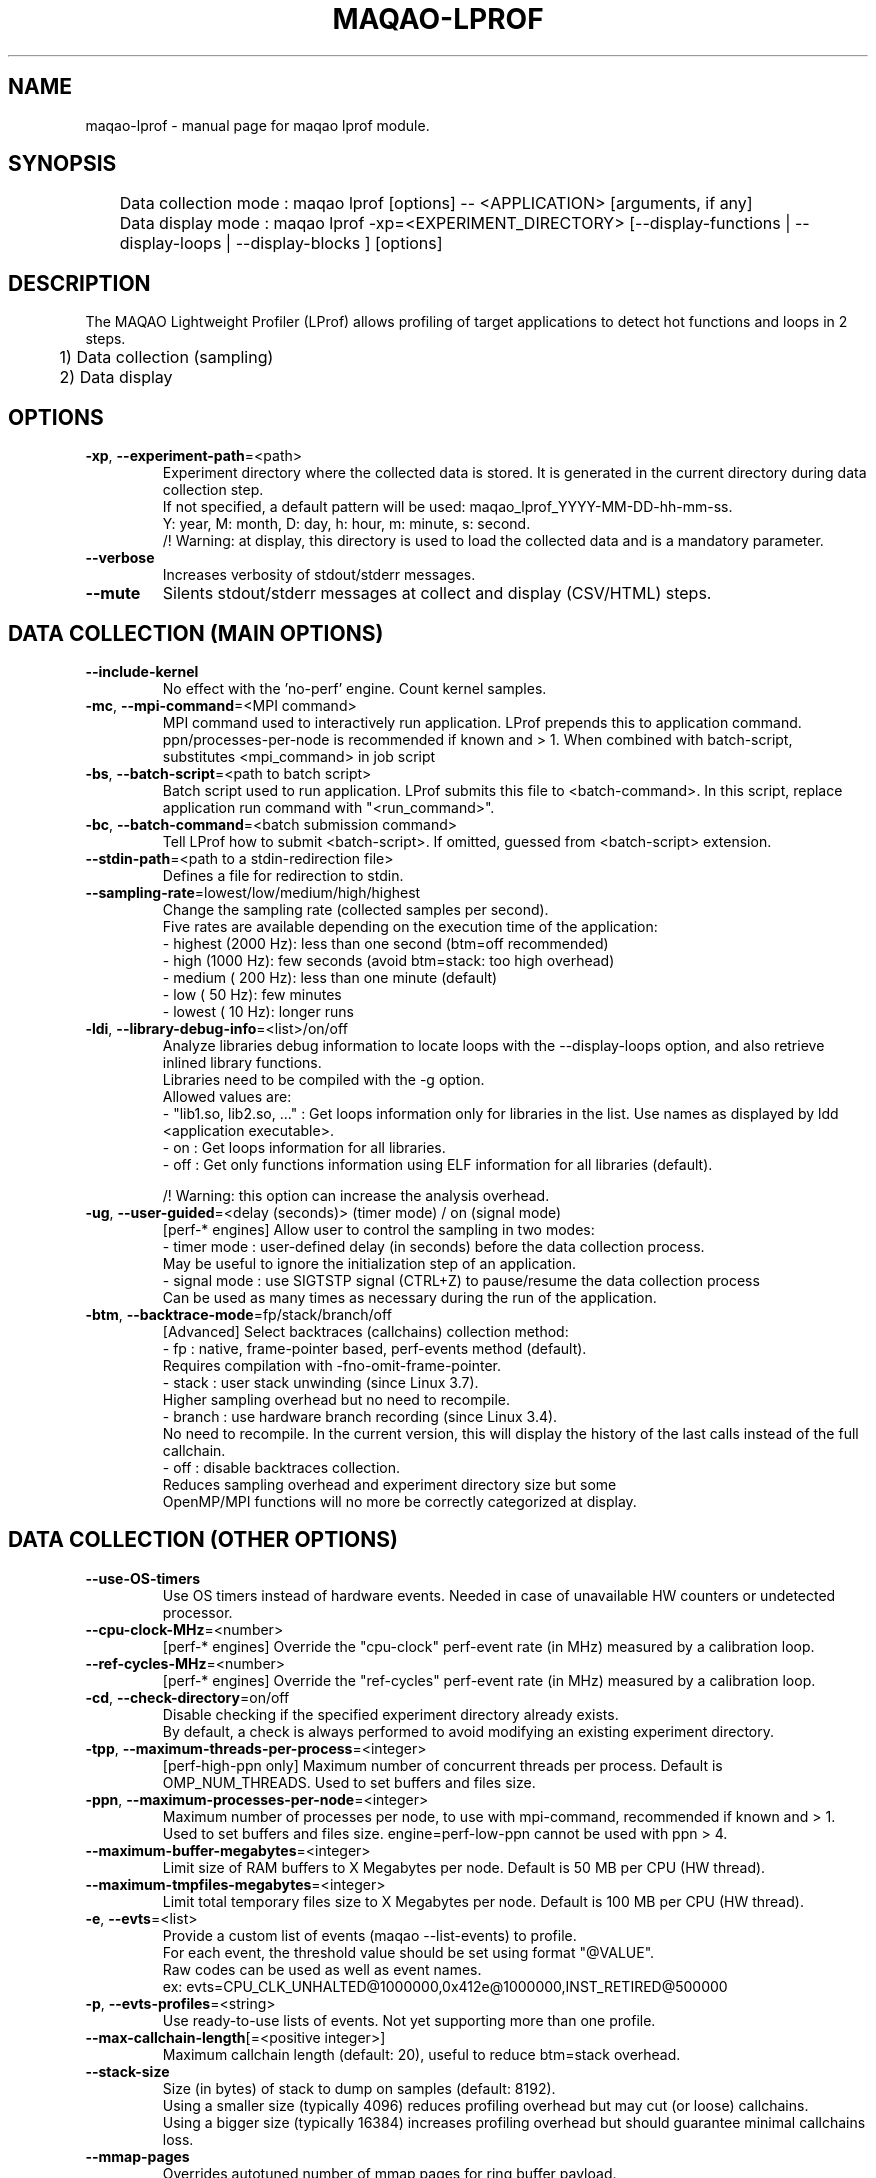 .\" File generated using by MAQAO.
.TH MAQAO-LPROF "1" "2022/11/16" "MAQAO-LPROF 2.16.0" "User Commands"
.SH NAME
maqao-lprof \- manual page for maqao lprof module.
.SH SYNOPSIS

.br
	Data collection mode : maqao lprof [options] -- <APPLICATION> [arguments, if any]
.br
	Data display mode    : maqao lprof -xp=<EXPERIMENT_DIRECTORY> [--display-functions | --display-loops | --display-blocks ] [options]
.SH DESCRIPTION

.br
The MAQAO Lightweight Profiler (LProf) allows profiling of target applications to detect hot functions and loops in 2 steps.
.br
	1) Data collection (sampling)
.br
	2) Data display
.SH OPTIONS
.TP
\fB\-xp\fR, \fB\-\-experiment-path\fR\=<path>
Experiment directory where the collected data is stored. It is generated in the current directory during data collection step. 
.br
If not specified, a default pattern will be used: maqao_lprof_YYYY-MM-DD-hh-mm-ss. 
.br
Y: year, M: month, D: day, h: hour, m: minute, s: second. 
.br
/!\ Warning: at display, this directory is used to load the collected data and is a mandatory parameter.
.TP
\fB\-\-verbose\fR
Increases verbosity of stdout/stderr messages.
.TP
\fB\-\-mute\fR
Silents stdout/stderr messages at collect and display (CSV/HTML) steps.
.SH "    DATA COLLECTION (MAIN OPTIONS)"
.TP
\fB\-\-include-kernel\fR
No effect with the 'no-perf' engine. Count kernel samples.
.TP
\fB\-mc\fR, \fB\-\-mpi-command\fR\=<MPI command>
MPI command used to interactively run application. LProf prepends this to application command. ppn/processes-per-node is recommended if known and > 1. When combined with batch-script, substitutes <mpi_command> in job script
.TP
\fB\-bs\fR, \fB\-\-batch-script\fR\=<path to batch script>
Batch script used to run application. LProf submits this file to <batch-command>. In this script, replace application run command with "<run_command>".
.TP
\fB\-bc\fR, \fB\-\-batch-command\fR\=<batch submission command>
Tell LProf how to submit <batch-script>. If omitted, guessed from <batch-script> extension.
.TP
\fB\-\-stdin-path\fR\=<path to a stdin-redirection file>
Defines a file for redirection to stdin.
.TP
\fB\-\-sampling-rate\fR\=lowest/low/medium/high/highest
Change the sampling rate (collected samples per second). 
.br
Five rates are available depending on the execution time of the application: 
.br
  - highest (2000 Hz): less than one second (btm=off recommended) 
.br
  - high    (1000 Hz): few seconds (avoid btm=stack: too high overhead) 
.br
  - medium  ( 200 Hz): less than one minute (default) 
.br
  - low     (  50 Hz): few minutes 
.br
  - lowest  (  10 Hz): longer runs
.TP
\fB\-ldi\fR, \fB\-\-library-debug-info\fR\=<list>/on/off
Analyze libraries debug information to locate loops with the --display-loops option, and also retrieve inlined library functions. 
.br
Libraries need to be compiled with the -g option. 
.br
Allowed values are: 
.br
  - "lib1.so, lib2.so, ..." : Get loops information only for libraries in the list. Use names as displayed by ldd <application executable>. 
.br
  - on                      : Get loops information for all libraries. 
.br
  - off                     : Get only functions information using ELF information for all libraries (default). 
.br

.br
/!\ Warning: this option can increase the analysis overhead.
.TP
\fB\-ug\fR, \fB\-\-user-guided\fR\=<delay (seconds)> (timer mode) / on (signal mode)
[perf-* engines] Allow user to control the sampling in two modes: 
.br
  - timer mode  : user-defined delay (in seconds) before the data collection process. 
.br
                  May be useful to ignore the initialization step of an application. 
.br
  - signal mode : use SIGTSTP signal (CTRL+Z) to pause/resume the data collection process 
.br
                  Can be used as many times as necessary during the run of the application.
.TP
\fB\-btm\fR, \fB\-\-backtrace-mode\fR\=fp/stack/branch/off
[Advanced] Select backtraces (callchains) collection method: 
.br
  - fp     : native, frame-pointer based, perf-events method (default). 
.br
             Requires compilation with -fno-omit-frame-pointer. 
.br
  - stack  : user stack unwinding (since Linux 3.7). 
.br
             Higher sampling overhead but no need to recompile. 
.br
  - branch : use hardware branch recording (since Linux 3.4). 
.br
             No need to recompile. In the current version, this will display the history of the last calls instead of the full callchain. 
.br
  - off    : disable backtraces collection. 
.br
             Reduces sampling overhead and experiment directory size but some 
.br
             OpenMP/MPI functions will no more be correctly categorized at display.
.SH "    DATA COLLECTION (OTHER OPTIONS)"
.TP
\fB\-\-use-OS-timers\fR
Use OS timers instead of hardware events. Needed in case of unavailable HW counters or undetected processor.
.TP
\fB\-\-cpu-clock-MHz\fR\=<number>
[perf-* engines] Override the "cpu-clock" perf-event rate (in MHz) measured by a calibration loop.
.TP
\fB\-\-ref-cycles-MHz\fR\=<number>
[perf-* engines] Override the "ref-cycles" perf-event rate (in MHz) measured by a calibration loop.
.TP
\fB\-cd\fR, \fB\-\-check-directory\fR\=on/off
Disable checking if the specified experiment directory already exists. 
.br
By default, a check is always performed to avoid modifying an existing experiment directory.
.TP
\fB\-tpp\fR, \fB\-\-maximum-threads-per-process\fR\=<integer>
[perf-high-ppn only] Maximum number of concurrent threads per process. Default is OMP_NUM_THREADS. Used to set buffers and files size.
.TP
\fB\-ppn\fR, \fB\-\-maximum-processes-per-node\fR\=<integer>
Maximum number of processes per node, to use with mpi-command, recommended if known and > 1. Used to set buffers and files size. engine=perf-low-ppn cannot be used with ppn > 4.
.TP
\fB\-\-maximum-buffer-megabytes\fR\=<integer>
Limit size of RAM buffers to X Megabytes per node. Default is 50 MB per CPU (HW thread).
.TP
\fB\-\-maximum-tmpfiles-megabytes\fR\=<integer>
Limit total temporary files size to X Megabytes per node. Default is 100 MB per CPU (HW thread).
.TP
\fB\-e\fR, \fB\-\-evts\fR\=<list>
Provide a custom list of events (maqao --list-events) to profile. 
.br
For each event, the threshold value should be set using format "@VALUE". 
.br
Raw codes can be used as well as event names. 
.br
ex: evts=CPU_CLK_UNHALTED@1000000,0x412e@1000000,INST_RETIRED@500000
.TP
\fB\-p\fR, \fB\-\-evts-profiles\fR\=<string>
Use ready-to-use lists of events. Not yet supporting more than one profile.
.TP
\fB\-\-max-callchain-length\fR[\=<positive integer>]
Maximum callchain length (default: 20), useful to reduce btm=stack overhead.
.TP
\fB\-\-stack-size\fR
Size (in bytes) of stack to dump on samples (default: 8192). 
.br
Using a smaller size (typically 4096) reduces profiling overhead but may cut (or loose) callchains. 
.br
Using a bigger size (typically 16384) increases profiling overhead but should guarantee minimal callchains loss.
.TP
\fB\-\-mmap-pages\fR
Overrides autotuned number of mmap pages for ring buffer payload.
.TP
\fB\-\-collect-calls-info\fR\=[on]/off
Collects source file/line information for callchain nodes (calls). To display them, add --use-calls-info=on at display step.
.TP
\fB\-\-engine\fR\=no-perf/perf-low-ppn/perf-high-ppn
[Advanced] Enforces usage of a specific sampling engine:  - no-perf: auto-selected when Linux-perf is not supported on the running kernel or when 'sysctl kernel.perf_event_paranoid' displays 3 or higher. Use ptrace() and periodic signal to read the PC register for all application threads. Only active/running time is accounted (excluding sleep/wait time) (to include sleep time, use --include-sleep-time). Hardware events and callchains cannot be collected. Profiling overhead is higher than the other engines. Hence it should be used only when regular engines cannot operate.  - perf-low-ppn: auto-selected when Linux-perf is available/allowed and with max 4 processes per node. Use the Linux kernel to collect SW/HW events and to follow child threads/processes (inherit mode). This is the recommended engine  - perf-high-ppn: auto-selected when Linux-perf is available/allowed and with more than 4 processes per node. Use the Linux kernel to collect SW/HW events but ptrace() to follow child threads/processes.
.TP
\fB\-\-include-sleep-time\fR
[no-perf only] Include sleep time (walltime).
.TP
\fB\-\-keep-external-threads\fR\=on/[off]
[perf-high-ppn engine only] Profile threads with a different command line than the monitored application.
.TP
\fB\-\-keep-indirect-threads\fR\=[on]/off
[perf-high-ppn engine only] Profile threads that are not direct children of the monitored application.
.TP
\fB\-cpu\fR, \fB\-\-cpu-list\fR\=<comma-separated list of integers>
Set CPU affinity for the target process. Ex: 0,2 to use CPU0 and CPU2.
.TP
\fB\-\-ignore-signals\fR\=<comma-separated list of integers>
[no-perf and perf-high-ppn engines] Prevents signals from being interpreted as termination signals. Allows to adapt no-perf and perf-high-ppn to various runtimes. Remark: for ignored signals also specified in set-exit-signals or set-abort-signals, evaluation order is set-abort-signals, set-exit-signals and then ignore-signals.
.TP
\fB\-\-set-exit-signals\fR\=<comma-separated list of integers>
[no-perf and perf-high-ppn engines] Interpret signals as normal application exit. Allows to adapt no-perf and perf-high-ppn engines to various runtimes. Remark: for exit signals also specified in ignore-signals or set-abort-signals, evaluation order is set-abort-signals, set-exit-signals and then ignore-signals.
.TP
\fB\-\-set-abort-signals\fR\=<comma-separated list of integers>
[no-perf and perf-high-ppn engines] Interpret signals as abnormal application exit. Allows to adapt no-perf and perf-high-ppn engines to various runtimes. Remark: for abort signals also specified in ignore-signals or set-exit-signals, evaluation order is set-abort-signals, set-exit-signals and then ignore-signals.
.TP
\fB\-\-legacy-maps\fR\=<positive integer> [ADVANCED]
Use only if unknown functions coverage is high for executable or libraries. Collect maps via legacy method (out of perf-events) after <legacy-maps> milliseconds and fallback to them in case of unresolved addresses.
.TP
\fB\-\-maximum-CPU-time-intervals\fR\=<positive integer> [ADVANCED]
[perf-low-ppn and perf-high-ppn engines] Maximum number of per-thread CPU-time intervals. Allows to trace when and where (CPU) threads was running, and display them  by adding -verbose at display step.
.SH "    DATA DISPLAY (MAIN OPTIONS)"
.TP
\fB\-df\fR, \fB\-\-display-functions\fR
Display the exclusive time spent in the application, libraries and system functions.
.TP
\fB\-dl\fR, \fB\-\-display-loops\fR
Display the exclusive time spent in the application loops. 
.br
If used with library-debug-information option during the collection, library loops information will be displayed too.
.TP
\fB\-db\fR, \fB\-\-display-blocks\fR
Display the exclusive time spent in the application basic-blocks. 
.br
If used with library-debug-information option during the collection, library blocks information will be displayed too.
.TP
\fB\-dn\fR, \fB\-\-display-nodes\fR
Information is displayed at node-level. 
.br
The categorization table shows the time percentage for each of the categories below: 
.br
  - Application   : application executable. 
.br
  - MPI           : MPI runtime (openmpi, mpich, intel mpi,...). 
.br
  - OMP           : OpenMP runtime (gomp, iomp...). 
.br
  - Math          : Math libraries (libm, libmkl, libblas...). 
.br
  - System        : system interface (linux system calls). 
.br
  - Pthread       : Pthread runtime. 
.br
  - I/O           : I/O functions. 
.br
  - String        : string manipulation functions (strcpy, trim...). 
.br
  - Memory        : memory management functions (malloc, free...). 
.br
  - Others        : functions that are not of the categories above.
.TP
\fB\-dp\fR, \fB\-\-display-processes\fR
Information is displayed at process-level. See display-nodes for categories.
.TP
\fB\-dt\fR, \fB\-\-display-threads\fR
Information is displayed at thread-level. See display-nodes for categories.
.TP
\fB\-lec\fR, \fB\-\-libraries-extra-categories\fR\=<comma-separated list>
Consider specified libraries as extra categories. Use libraries names as given by 'ldd <application>'.
.TP
\fB\-of\fR, \fB\-\-output-format\fR\=html/csv
Output results in a file of the given format: 
.br
  - html : generate a web page in <PROFILING_DIRECTORY>/html directory. Open html/index.html in a web browser to view the results. 
.br
  - csv  : generate a csv file for each thread (default name: <CURRENT_DIRECTORY>/maqao_<NODE-NAME>_<THREAD-ID>.csv).
.TP
\fB\-cc\fR, \fB\-\-callchain\fR\=exe/lib/all/off
Specify objects for callchains analysis: 
.br
  - exe: display the callchain (if available) for each function with a scope limited to the application. 
.br
  - lib: extend the callchain scope to external libraries function calls. 
.br
  - all: display the callchain with no limited scope (application + libraries + system calls). 
.br
  - off: disable callchains analysis. Some OpenMP/MPI functions/loops will no more be correctly categorized. Use this only when display takes too much time/memory.
.TP
\fB\-ct\fR, \fB\-\-cumulative-threshold\fR\=<integer between 0 and 100>
Display the top loops/functions which cumulative percentage is greater than the given value (e.g: ct=50).
.SH "    DATA DISPLAY (OTHER OPTIONS)"
.TP
\fB\-op\fR, \fB\-\-output-path\fR\=<path> [SHOULD BE USED WITH THE output-format OPTION]
Specifiy the path of the generated results files.
.TP
\fB\-\-output-prefix\fR\=<string> [SHOULD BE USED WITH THE output-format OPTION]
Add a custom prefix to the generated results files.
.TP
\fB\-\-show-full-paths\fR
For module and source files, display full path instead of basename.
.TP
\fB\-\-use-calls-info\fR\=[on]/off
Use source file/line information for callchain nodes (calls). At collect step, add --collect-calls-info=on.
.TP
\fB\-ssv\fR, \fB\-\-show-samples-value\fR\=on/off (default)
Display the number of samples collected (in between brackets).
.TP
\fB\-\-display-raw-events\fR
Use raw event counts instead of default metrics (coverage, walltime...)
.TP
\fB\-fec\fR, \fB\-\-functions-extra-categories\fR\=<comma-separated list>
Consider specified groups of functions as extra categories. Applied after libraries-extra-categories Rule name (supported: mkl for Intel MKL functions).
.TP
\fB\-cwf\fR, \fB\-\-callchain-weight-filter\fR\=<integer between 0 and 100>
Filter callchains that don't represent at least X percent of time in the function reference
.TP
\fB\-\-disable-callchain-categorization\fR
[ADVANCED] No more refine categorization from callchains.
.TP
\fB\-\-thread-time-filter\fR\=<real number >= 0> (default = 0.01) [ADVANCED]
During profile generation, ignore contribution from threads lasting less than X seconds. Use this option to control pollution from micro-threads, typically cloned by system ("<cmd>") calls.
.TP
\fB\-\-function-weight-filter\fR\=<real number between 0 and 100> [ADVANCED]
During profile generation, ignore contribution from functions that represent less than X percent of thread time. Aggregated (e.g node level) contributions will consequently be slightly underestimated, especially with X > 0.1. Use this option to reduce memory footprint for wide workloads, during profile generation and display steps.
.TP
\fB\-\-loop-weight-filter\fR\=<real number between 0 and 100> [ADVANCED]
Idem function-weight-filter but for loops.
.TP
\fB\-\-function-name-filter\fR\=<substring to lookup> [ADVANCED]
During profile generation, ignore regions whose function name contains a given substring. For C++ functions, lookup is done on the demangled name.
.TP
\fB\-\-disable-kernel-merge\fR
[ADVANCED] Disable symbols merging for kernels similar between nodes.
.TP
\fB\-\-time-format\fR
[ADVANCED] Format to use when displaying times, for instance "%.03f".
.SH "    MAN PAGE"
.TP
\fB\-\-generate-man\fR
Generate the man page of the module based on the module help in the current directory. The generated file is called maqao-<module>.1. Once the man page is generated, the program exits.
.TP
\fB\-\-output\fR\=<path>
Specify the path where the man page is generated.
.TP
\fB\-\-generate-wiki\fR
Generate the wiki page of the module based on the module help on the standard output. Once the man page is generated, the program exits.
.SH "    OPTIONAL FLAGS COMMON TO ALL MODULES"
.TP
\fB\-\-disable-debug\fR
Disable debug data loading. WARNING, this option may alter the tool's accuracy.
.TP
\fB\-\-compiler\fR\=<compiler>
Select the compiler used to create the binary. Available values are: 
GNU, Intel.

.TP
\fB\-\-language\fR\=<language>
Select the source language. Available values are: 
c, c++, fortran.

.TP
\fB\-\-lcore-flow-all\fR
Analyze all instructions returned by MADRAS. Default behaviour is to analyze instructions from sections .text, .init, .fini and .madras.code. 
.TP
\fB\-\-uarch\fR\=<uarch>
Select the micro architecture used for analysis. Available values are: 
.TP 20 
\fB       For x86_64 architecture:\fR 
CORE (CORE2_65), ENHANCED_CORE (CORE2_45), NEHALEM (NHM), WESTMERE, SANDY_BRIDGE (SNB), IVY_BRIDGE (IVB),             IVY_BRIDGE_E (IVBE), HASWELL (HWL), BROADWELL (BWL), SKYLAKE, ICELAKE, ICELAKE_SP,             TIGER_LAKE, ROCKET_LAKE, ALDER_LAKE, SAPPHIRE_RAPIDS, RAPTOR_LAKE, HASWELL_E (HWLE),             KNIGHTS_LANDING (KNL), KNIGHTS_MILL (KNM), KABY_LAKE, COMET_LAKE, ZEN_V1 (ZEN), ZEN_PLUS (ZEN+),             ZEN_V2 (ZEN2), ZEN_V3 (ZEN3)
.
.SH ""
.TP
\fB\-\-proc\fR\=<proc>
Select the processor model used for analysis. maqao --list-procs to display supported processors
.TP
\fB\-ifr\fR, \fB\-\-interleaved-functions-recognition\fR\=<mode>
Select the mode of interleaved functions recognition. Available values are: 
.TP 20 
\fB       off\fR 
Functions are not extracted from connected components.
.TP 20 
\fB       debug_based\fR  (default)
Functions are extracted from connected components matching with debug data.
.TP 20 
\fB       all\fR 
All connected components are extracted into new functions whether they correspond to the debug information or not.
.
.SH ""
.TP
\fB\-dbg\fR, \fB\-\-debug\fR[\=<level>]
Enable debug messages. <level> can be used to specify the level of debug messages to display. Available values are: 
0, 1 (default).

.TP
\fB\-\-\fR
Specify binary parameters for dynamic analysis. Next options are ignored by MAQAO.
.TP
\fB\-h\fR, \fB\-\-help\fR
Print the current help.
.TP
\fB\-v\fR, \fB\-\-version\fR
Print the current version.
.SH EXAMPLES
.TP
maqao lprof -- <APPLICATION>
Launch the profiler in collect sampling mode on a sequential application. 
.br
It stores the results into a default experiment directory (maqao_lprof_YYYY-MM-DD-hh-mm-ss). 
.br
Y: year, M: month, D: day, h: hour, m: minute, s: second 
.TP
maqao lprof --mpi-command="mpirun -n 4" ppn=X -- <APPLICATION>
Same as previous example but for MPI application with 4 processes (X per node). 
.TP
maqao lprof -xp=<EXPERIMENT_DIRECTORY> [--mpi-command="mpirun -n 4" ppn=X] -- <APPLICATION>  arg1 arg2 ...
If the application needs one or more arguments, make sure to use the '--' delimiter. 
.br
Here, results are stored into the directory given by the user. 
.TP
maqao lprof -xp=<EXPERIMENT_DIRECTORY> -df
Display the list of functions coming from the experiment directory into the terminal. 
.br
The function display mode allows to localized where are the hot functions of the application. 
.TP
maqao lprof -xp=<EXPERIMENT_DIRECTORY> -df -cc=exe
Display the list of functions coming from the experiment directory into the terminal. 
.br
The -cc=exe (--callchain) option allows to display the callchains. 
.br
The function display mode allows to localized where are the hot functions of the application. 
.TP
maqao lprof -xp=<EXPERIMENT_DIRECTORY> -df -dt -of=csv -op=$PWD/help_example
Generate a CSV file (-of=csv) for each thread (-dt) with the functions info (-df) into $PWD/help_example (-op=...). Specified directory for -op option must exist. If not, files will not be created. 
.TP
maqao lprof -xp=<EXPERIMENT_DIRECTORY> -dl
Display the list of loops coming from the experiment directory into the terminal. 
.br
The loop display mode pinpoints hot loops in application. 
.TP
maqao lprof -xp=<EXPERIMENT_DIRECTORY> -of=html
Generate the "html" directory into <EXPERIMENT_DIRECTORY>/html. 
.br
Open file <EXPERIMENT_DIRECTORY>/html/index.html in a web browser to view the results. 
.SH AUTHOR
Written by The MAQAO team.
.SH "REPORTING BUGS"
Report bugs to <contact@maqao.org>.
.SH COPYRIGHT
MAQAO (C), 2004-2022 Universite de Versailles Saint-Quentin-en-Yvelines (UVSQ), 
is distributed under the GNU Lesser General Public License (GNU LGPL). MAQAO is 
free software; you can use it under the terms of the GNU Lesser General 
Public License as published by the Free Software Foundation; either version 2.1 
of the License, or (at your option) any later version. This software is distributed 
in the hope that it will be useful, but WITHOUT ANY WARRANTY; without even the 
implied warranty of MERCHANTABILITY or FITNESS FOR A PARTICULAR PURPOSE. See the 
GNU Lesser General Public License for more details.

The full legal text of the GNU Lesser General Public License (GNU LGPL) is available
at http://www.gnu.org/licenses/old-licenses/lgpl-2.1.html.
.SH "SEE ALSO"
maqao(1), maqao-madras(1), maqao-disass(1), maqao-cqa(1), maqao-oneview(1), maqao-analyze(1), maqao-mil2(1), maqao-otter(1), maqao-mil(1)
